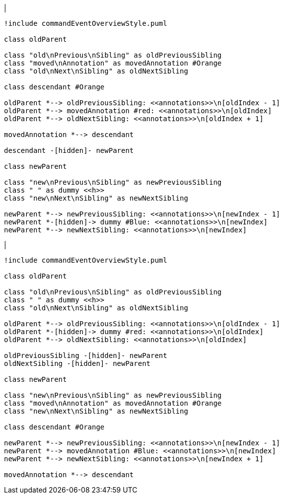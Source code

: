 |
[plantuml,moveAnnotationFromOtherParent-before,svg]
----
!include commandEventOverviewStyle.puml

class oldParent

class "old\nPrevious\nSibling" as oldPreviousSibling
class "moved\nAnnotation" as movedAnnotation #Orange
class "old\nNext\nSibling" as oldNextSibling

class descendant #Orange

oldParent *--> oldPreviousSibling: <<annotations>>\n[oldIndex - 1]
oldParent *--> movedAnnotation #red: <<annotations>>\n[oldIndex]
oldParent *--> oldNextSibling: <<annotations>>\n[oldIndex + 1]

movedAnnotation *--> descendant

descendant -[hidden]- newParent

class newParent

class "new\nPrevious\nSibling" as newPreviousSibling
class " " as dummy <<h>>
class "new\nNext\nSibling" as newNextSibling

newParent *--> newPreviousSibling: <<annotations>>\n[newIndex - 1]
newParent *-[hidden]-> dummy #Blue: <<annotations>>\n[newIndex]
newParent *--> newNextSibling: <<annotations>>\n[newIndex]
----
|
[plantuml,moveAnnotationFromOtherParent-after,svg]
----
!include commandEventOverviewStyle.puml

class oldParent

class "old\nPrevious\nSibling" as oldPreviousSibling
class " " as dummy <<h>>
class "old\nNext\nSibling" as oldNextSibling

oldParent *--> oldPreviousSibling: <<annotations>>\n[oldIndex - 1]
oldParent *-[hidden]-> dummy #red: <<annotations>>\n[oldIndex]
oldParent *--> oldNextSibling: <<annotations>>\n[oldIndex]

oldPreviousSibling -[hidden]- newParent
oldNextSibling -[hidden]- newParent

class newParent

class "new\nPrevious\nSibling" as newPreviousSibling
class "moved\nAnnotation" as movedAnnotation #Orange
class "new\nNext\nSibling" as newNextSibling

class descendant #Orange

newParent *--> newPreviousSibling: <<annotations>>\n[newIndex - 1]
newParent *--> movedAnnotation #Blue: <<annotations>>\n[newIndex]
newParent *--> newNextSibling: <<annotations>>\n[newIndex + 1]

movedAnnotation *--> descendant
----
